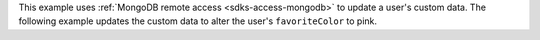 This example uses :ref:`MongoDB remote access <sdks-access-mongodb>` to update
a user's custom data. The following example updates the custom data to alter
the user's ``favoriteColor`` to pink.
